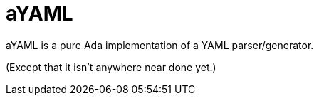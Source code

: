 = aYAML

aYAML is a pure Ada implementation of a YAML parser/generator.

(Except that it isn't anywhere near done yet.)

